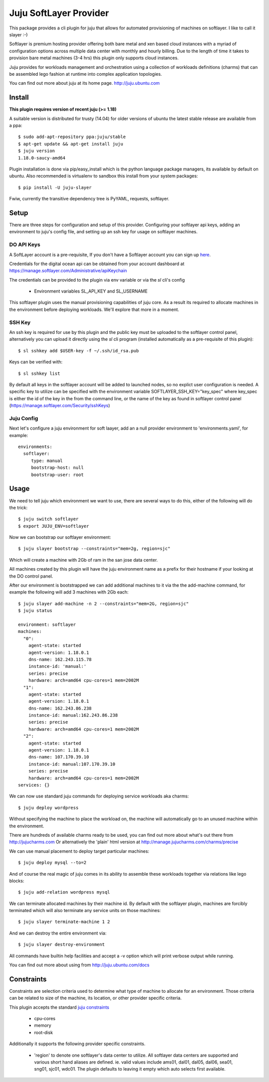 Juju SoftLayer Provider
-----------------------

.. image:: doc/softlayer.png
   :target: here_


This package provides a cli plugin for juju that allows for automated
provisioning of machines on softlayer. I like to call it slayer :-)

Softlayer is premium hosting provider offering both bare metal and xen
based cloud instances with a myriad of configuration options across
multiple data center with monthly and hourly billing. Due to the length
of time it takes to provision bare metal machines (3-4 hrs) this plugin
only supports cloud instances.

Juju provides for workloads management and orchestration using a
collection of workloads definitions (charms) that can be assembled
lego fashion at runtime into complex application topologies.

You can find out more about juju at its home page. http://juju.ubuntu.com


Install
=======

**This plugin requires version of recent juju (>= 1.18)**

A suitable version is distributed for trusty (14.04) for older versions of ubuntu the latest stable release
are available from a ppa::

  $ sudo add-apt-repository ppa:juju/stable
  $ apt-get update && apt-get install juju
  $ juju version
  1.18.0-saucy-amd64

Plugin installation is done via pip/easy_install which is the python language
package managers, its available by default on ubuntu. Also recommended
is virtualenv to sandbox this install from your system packages::

  $ pip install -U juju-slayer

Fwiw, currently the transitive dependency tree is PyYAML, requests, softlayer.


Setup
=====

There are three steps for configuration and setup of this
provider. Configuring your softlayer api keys, adding an
environment to juju's config file, and setting up an ssh key for usage
on softlayer machines.

DO API Keys
+++++++++++

A SoftLayer account is a pre-requisite, If you don't have a
Softlayer account you can sign up `here`_.

Credentials for the digital ocean api can be obtained from your account
dashboard at https://manage.softlayer.com/Administrative/apiKeychain

The credentials can be provided to the plugin via env variable or via the `sl`
cli's config

  - Environment variables SL_API_KEY and SL_USERNAME

This softlayer plugin uses the manual provisioning capabilities of
juju core. As a result its required to allocate machines in the
environment before deploying workloads. We'll explore that more in a
moment.

SSH Key
+++++++

An ssh key is required for use by this plugin and the public key
must be uploaded to the softlayer control panel, alternatively
you can upload it directly using the `sl` cli program (installed automatically 
as a pre-requisite of this plugin)::

   $ sl sshkey add $USER-key -f ~/.ssh/id_rsa.pub 

Keys can be verified with::

   $ sl sshkey list 

By default all keys in the softlayer account will be added to launched
nodes, so no explict user configuration is needed. A specific key to
utilize can be specified with the environment variable
SOFTLAYER_SSH_KEY="key_spec" where key_spec is either the id of the
key in the from the command line, or the name of the key as found in
softlayer control panel (https://manage.softlayer.com/Security/sshKeys)


Juju Config
+++++++++++

Next let's configure a juju environment for soft laayer, add an
a null provider environment to 'environments.yaml', for example::

 environments:
   softlayer:
      type: manual
      bootstrap-host: null
      bootstrap-user: root

Usage
=====

We need to tell juju which environment we want to use, there are
several ways to do this, either of the following will do the trick::

  $ juju switch softlayer
  $ export JUJU_ENV=softlayer

Now we can bootstrap our softlayer environment::

  $ juju slayer bootstrap --constraints="mem=2g, region=sjc"

Which will create a machine with 2Gb of ram in the san jose data center.

All machines created by this plugin will have the juju environment
name as a prefix for their hostname if your looking at the DO
control panel.

After our environment is bootstrapped we can add additional machines
to it via the the add-machine command, for example the following will
add 3 machines with 2Gb each::

  $ juju slayer add-machine -n 2 --constraints="mem=2G, region=sjc"
  $ juju status

  environment: softlayer
  machines:
    "0":
      agent-state: started
      agent-version: 1.18.0.1
      dns-name: 162.243.115.78
      instance-id: 'manual:'
      series: precise
      hardware: arch=amd64 cpu-cores=1 mem=2002M
    "1":
      agent-state: started
      agent-version: 1.18.0.1
      dns-name: 162.243.86.238
      instance-id: manual:162.243.86.238
      series: precise
      hardware: arch=amd64 cpu-cores=1 mem=2002M
    "2":
      agent-state: started
      agent-version: 1.18.0.1
      dns-name: 107.170.39.10
      instance-id: manual:107.170.39.10
      series: precise
      hardware: arch=amd64 cpu-cores=1 mem=2002M
  services: {}

We can now use standard juju commands for deploying service workloads aka
charms::

  $ juju deploy wordpress

Without specifying the machine to place the workload on, the machine
will automatically go to an unused machine within the environment.

There are hundreds of available charms ready to be used, you can
find out more about what's out there from http://jujucharms.com
Or alternatively the 'plain' html version at
http://manage.jujucharms.com/charms/precise

We can use manual placement to deploy target particular machines::

  $ juju deploy mysql --to=2

And of course the real magic of juju comes in its ability to assemble
these workloads together via relations like lego blocks::

  $ juju add-relation wordpress mysql

We can terminate allocated machines by their machine id. By default with the
softlayer plugin, machines are forcibly terminated which will also terminate any
service units on those machines::

  $ juju slayer terminate-machine 1 2

And we can destroy the entire environment via::

  $ juju slayer destroy-environment

All commands have builtin help facilities and accept a -v option which will
print verbose output while running.

You can find out more about using from http://juju.ubuntu.com/docs

Constraints
===========

Constraints are selection criteria used to determine what type of
machine to allocate for an environment. Those criteria can be related
to size of the machine, its location, or other provider specific
criteria.

This plugin accepts the standard `juju constraints`_

  - cpu-cores
  - memory
  - root-disk

Additionally it supports the following provider specific constraints.

  - 'region' to denote one softlayer's data center to utilize. All softlayer
    data centers are supported and various short hand aliases are defined. ie. valid
    values include ams01, dal01, dal05, dal06, sea01, sng01, sjc01, wdc01. The 
    plugin defaults to leaving it empty which auto selects first available.


.. _here: https://www.softlayer.com/virtual-server
.. _juju constraints: https://juju.ubuntu.com/docs/reference-constraints.html
